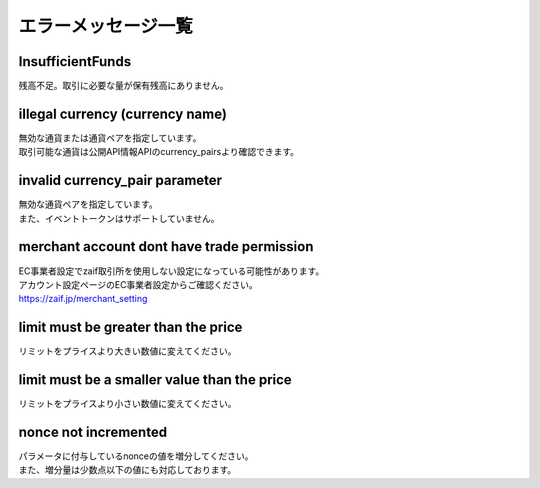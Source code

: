===========================
エラーメッセージ一覧
===========================

InsufficientFunds
================================
| 残高不足。取引に必要な量が保有残高にありません。

illegal currency (currency name)
================================================================
| 無効な通貨または通貨ペアを指定しています。
| 取引可能な通貨は公開API情報APIのcurrency_pairsより確認できます。

invalid currency_pair parameter
================================================================
| 無効な通貨ペアを指定しています。
| また、イベントトークンはサポートしていません。

merchant account dont have trade permission
================================================================
| EC事業者設定でzaif取引所を使用しない設定になっている可能性があります。
| アカウント設定ページのEC事業者設定からご確認ください。
| https://zaif.jp/merchant_setting

limit must be greater than the price
================================================================
| リミットをプライスより大きい数値に変えてください。

limit must be a smaller value than the price
================================================================
| リミットをプライスより小さい数値に変えてください。

nonce not incremented
================================================================
| パラメータに付与しているnonceの値を増分してください。
| また、増分量は少数点以下の値にも対応しております。